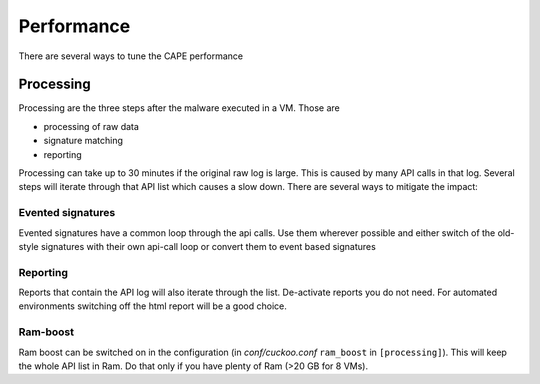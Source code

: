 ===========
Performance
===========

There are several ways to tune the CAPE performance

Processing
==========

Processing are the three steps after the malware executed in a VM. Those are

* processing of raw data
* signature matching
* reporting

Processing can take up to 30 minutes if the original raw log is large. This is caused by many API calls in that log. Several
steps will iterate through that API list which causes a slow down. There are several ways to mitigate the impact:

Evented signatures
------------------

Evented signatures have a common loop through the api calls. Use them wherever possible and either switch of the
old-style signatures with their own api-call loop or convert them to event based signatures

Reporting
---------

Reports that contain the API log will also iterate through the list. De-activate reports you do not need.
For automated environments switching off the html report will be a good choice.

Ram-boost
---------

Ram boost can be switched on in the configuration (in *conf/cuckoo.conf* ``ram_boost`` in ``[processing]``).
This will keep the whole API list in Ram. Do that only if you have plenty of Ram (>20 GB for 8 VMs).
